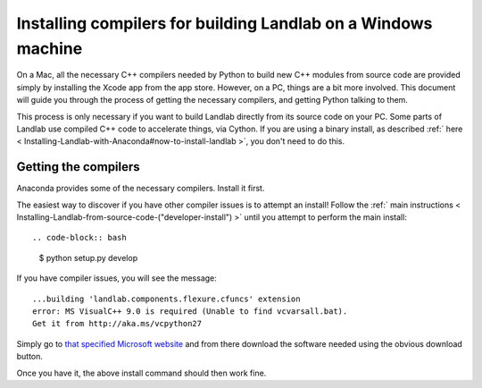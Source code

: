 .. _compile_in_windows:

==============================================================
Installing compilers for building Landlab on a Windows machine
==============================================================

On a Mac, all the necessary C++ compilers needed by Python to build new C++
modules from source code are provided simply by installing the Xcode app from
the app store. However, on a PC, things are a bit more involved. This document
will guide you through the process of getting the necessary compilers, and
getting Python talking to them.

This process is only necessary if you want to build Landlab directly from its
source code on your PC. Some parts of Landlab use compiled C++ code to
accelerate things, via Cython. If you are using a binary install, as described
:ref:` here  < Installing-Landlab-with-Anaconda#now-to-install-landlab >`, you don't
need to do this.

Getting the compilers
---------------------

Anaconda provides some of the necessary compilers. Install it first.

The easiest way to discover if you have other compiler issues is to attempt an
install! Follow the :ref:` main instructions  < Installing-Landlab-from-source-code-("developer-install") >`
until you attempt to perform the main install::

.. code-block:: bash

  $ python setup.py develop

If you have compiler issues, you will see the message::

  ...building 'landlab.components.flexure.cfuncs' extension
  error: MS VisualC++ 9.0 is required (Unable to find vcvarsall.bat).
  Get it from http://aka.ms/vcpython27

Simply go to `that specified Microsoft website <http://aka.ms/vcpython27>`_ and from
there download the software needed using the obvious download button.

Once you have it, the above install command should then work fine.

